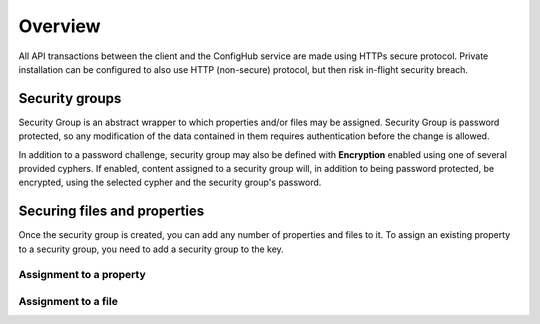 .. _security:

********
Overview
********


All API transactions between the client and the ConfigHub service are made using HTTPs secure protocol.  Private
installation can be configured to also use HTTP (non-secure) protocol, but then risk in-flight security breach.

Security groups
^^^^^^^^^^^^^^^

Security Group is an abstract wrapper to which properties and/or files may be assigned.  Security Group is
password protected, so any modification of the data contained in them requires authentication before the change is
allowed.

In addition to a password challenge, security group may also be defined with **Encryption** enabled using one of
several provided cyphers.  If enabled, content assigned to a security group will, in addition to being password
protected, be encrypted, using the selected cypher and the security group's password.

.. image:: /images/securityGroup.png



Securing files and properties
^^^^^^^^^^^^^^^^^^^^^^^^^^^^^

Once the security group is created, you can add any number of properties and files to it.
To assign an existing property to a security group, you need to add a security group to the key.



Assignment to a property
************************
.. image:: /images/keySecurityGroup.png



Assignment to a file
************************
.. image:: /images/fileSecurityGroup.png



